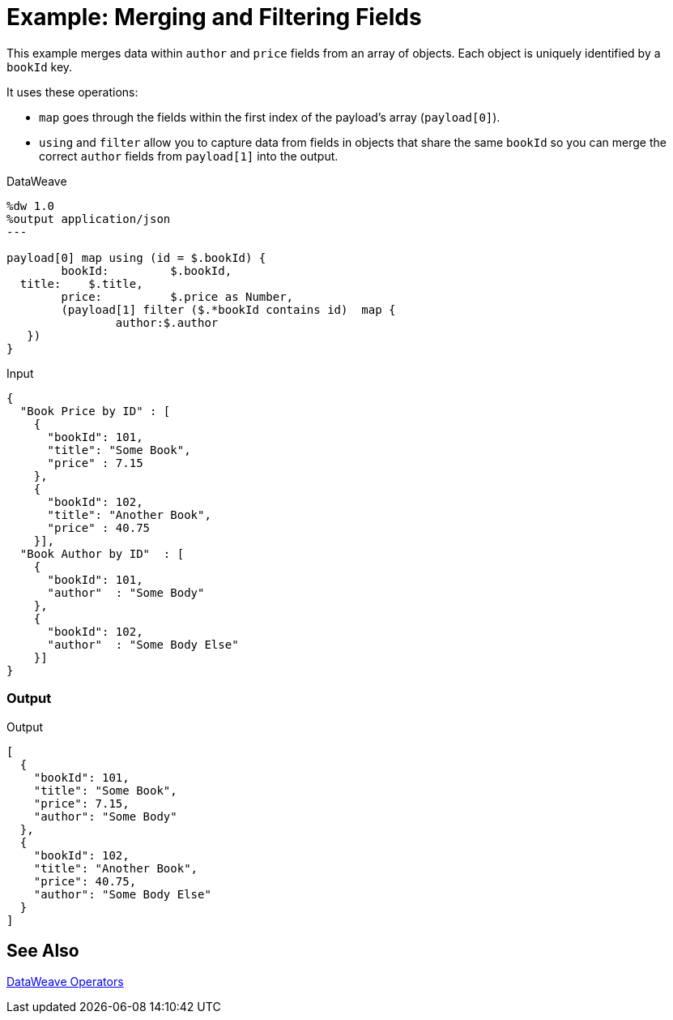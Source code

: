 = Example: Merging and Filtering Fields
:keywords: studio, anypoint, transform, transformer, format, aggregate, filter, json, metadata, dataweave, data weave, datamapper, dwl, dfl, dw, output structure, input structure, map, mapping, contains, as

This example merges data within `author` and `price` fields from an array of objects. Each object is uniquely identified by a `bookId` key.

It uses these operations:

* `map` goes through the fields within the first index of the payload's array (`payload[0]`).
* `using` and `filter` allow you to capture data from fields in objects that share the same `bookId` so you can merge the correct `author` fields from `payload[1]` into the output.

////
Note that the same DataWeave script can merge a collection of payloads that are grouped into a single Mule event. Such input can be produced with a Scatter-Gather component in your flow before the Transformer component.
////

.DataWeave
[source,DataWeave, linenums]
----
%dw 1.0
%output application/json
---

payload[0] map using (id = $.bookId) {
	bookId:	 	$.bookId,
  title:    $.title,
	price: 		$.price as Number,
	(payload[1] filter ($.*bookId contains id)  map {
		author:$.author
   })
}

----

.Input
[source,JSON, linenums]
----
{
  "Book Price by ID" : [
    {
      "bookId": 101,
      "title": "Some Book",
      "price" : 7.15
    },
    {
      "bookId": 102,
      "title": "Another Book",
      "price" : 40.75
    }],
  "Book Author by ID"  : [
    {
      "bookId": 101,
      "author"  : "Some Body"
    },
    {
      "bookId": 102,
      "author"  : "Some Body Else"
    }]
}
----

////
=== JSON Inputs for the Collection
.Input 1 for Collection - Payload[0]
[source, json, linenums]
----
[
  { "bookId":"101",
    "title":"world history",
    "price":"19.99"
  },
  {
    "bookId":"202",
    "title":"the great outdoors",
    "price":"15.99"
  }
]
----

.Input 2 for Collection - Payload[1]
[source, json, linenums]
----
[
  {
    "bookId":"101",
    "author":"john doe"
  },
  {
    "bookId":"202",
    "author":"jane doe"
  }
]
----
////

=== Output
.Output
[source, json, linenums]
----
[
  {
    "bookId": 101,
    "title": "Some Book",
    "price": 7.15,
    "author": "Some Body"
  },
  {
    "bookId": 102,
    "title": "Another Book",
    "price": 40.75,
    "author": "Some Body Else"
  }
]
----

////
Note that the *sample data* section of the Transform message component does not allow you to provide it a collection of multiple payloads as a sample. The only way to test this example is running it.
////

== See Also

link:/mule-user-guide/v/4.0/dataweave-operators[DataWeave Operators]
